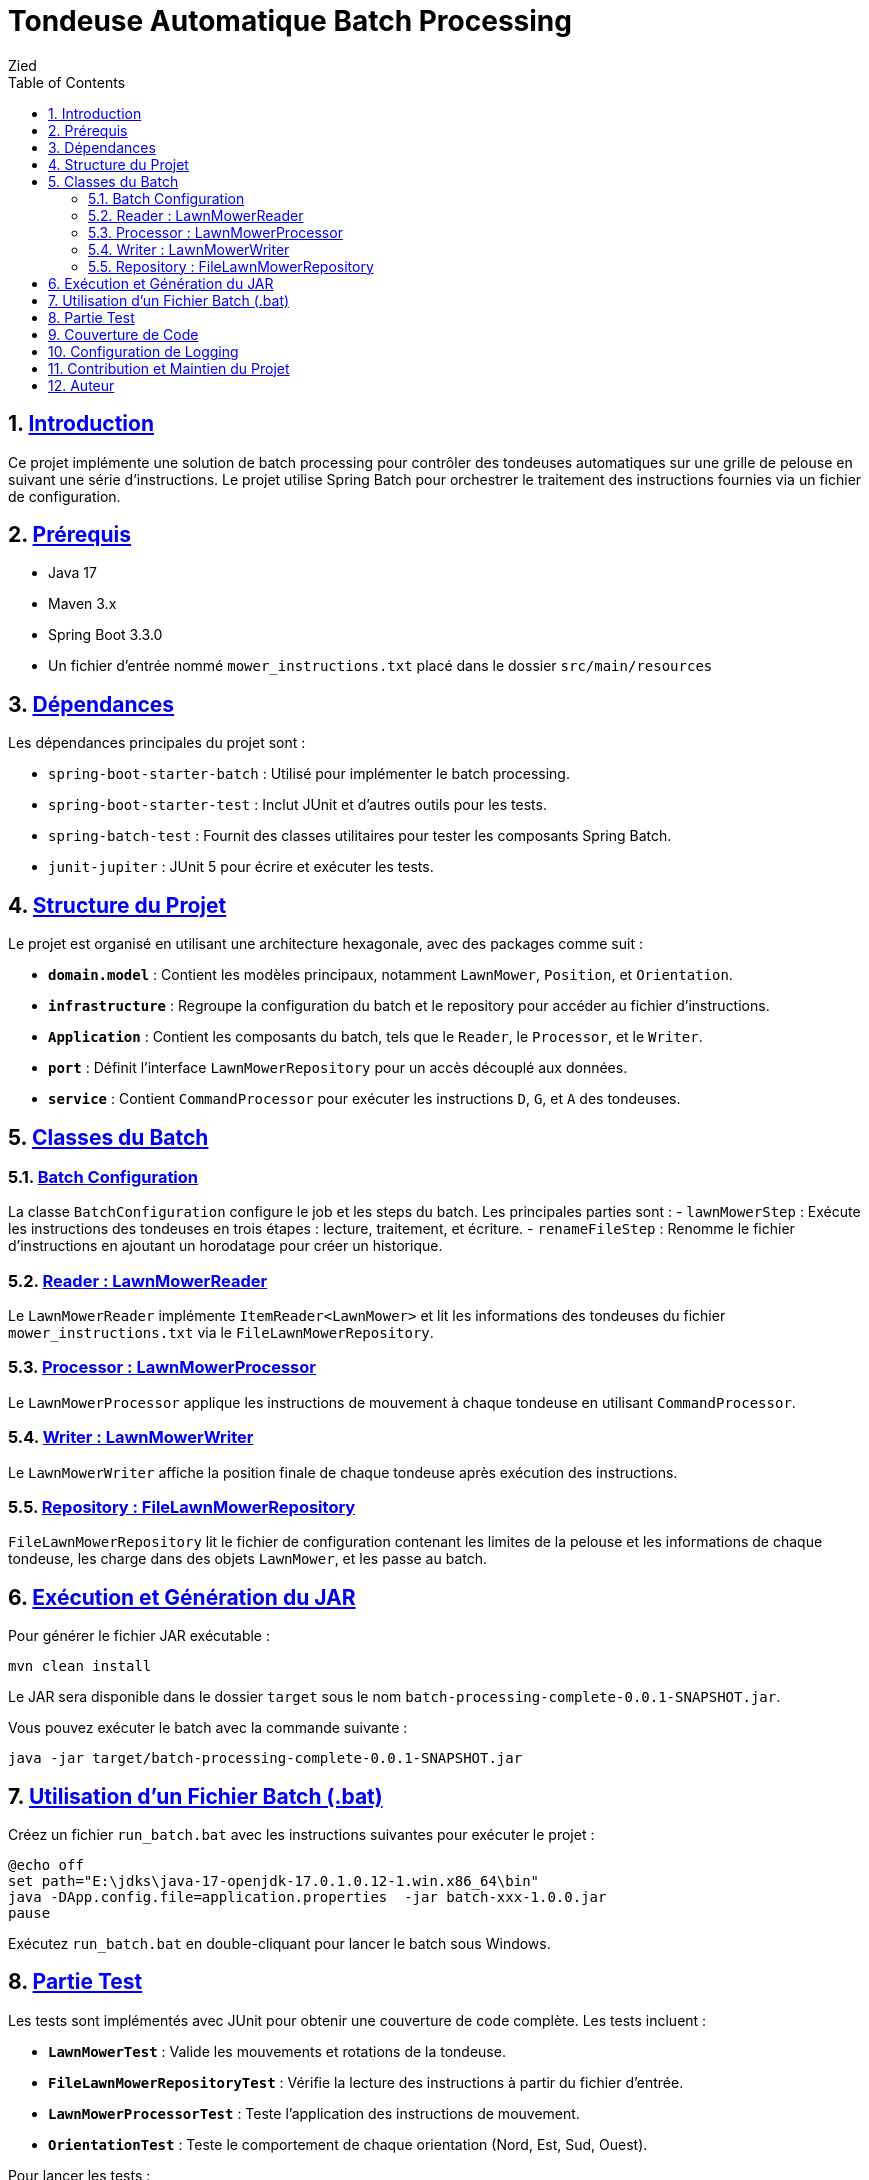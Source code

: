 :doctype: book
:toc: left
:toclevels: 5
:sectnums:
:sectnumlevels: 5

= Tondeuse Automatique Batch Processing
:author: Zied
:toc: left
:toclevels: 3
:sectnums:


== <<introduction,Introduction>>

Ce projet implémente une solution de batch processing pour contrôler des tondeuses automatiques sur une grille de pelouse en suivant une série d'instructions. Le projet utilise Spring Batch pour orchestrer le traitement des instructions fournies via un fichier de configuration.

== <<prerequis,Prérequis>>

* Java 17
* Maven 3.x
* Spring Boot 3.3.0
* Un fichier d'entrée nommé `mower_instructions.txt` placé dans le dossier `src/main/resources`

== <<dependencies,Dépendances>>

Les dépendances principales du projet sont :

- `spring-boot-starter-batch` : Utilisé pour implémenter le batch processing.
- `spring-boot-starter-test` : Inclut JUnit et d'autres outils pour les tests.
- `spring-batch-test` : Fournit des classes utilitaires pour tester les composants Spring Batch.
- `junit-jupiter` : JUnit 5 pour écrire et exécuter les tests.

== <<project-structure,Structure du Projet>>

Le projet est organisé en utilisant une architecture hexagonale, avec des packages comme suit :

- **`domain.model`** : Contient les modèles principaux, notamment `LawnMower`, `Position`, et `Orientation`.
- **`infrastructure`** : Regroupe la configuration du batch et le repository pour accéder au fichier d'instructions.
- **`Application`** : Contient les composants du batch, tels que le `Reader`, le `Processor`, et le `Writer`.
- **`port`** : Définit l'interface `LawnMowerRepository` pour un accès découplé aux données.
- **`service`** : Contient `CommandProcessor` pour exécuter les instructions `D`, `G`, et `A` des tondeuses.

== <<batch-classes,Classes du Batch>>

=== <<batch-configuration,Batch Configuration>>

La classe `BatchConfiguration` configure le job et les steps du batch. Les principales parties sont :
- `lawnMowerStep` : Exécute les instructions des tondeuses en trois étapes : lecture, traitement, et écriture.
- `renameFileStep` : Renomme le fichier d'instructions en ajoutant un horodatage pour créer un historique.

=== <<reader,Reader : LawnMowerReader>>

Le `LawnMowerReader` implémente `ItemReader<LawnMower>` et lit les informations des tondeuses du fichier `mower_instructions.txt` via le `FileLawnMowerRepository`.

=== <<processor,Processor : LawnMowerProcessor>>

Le `LawnMowerProcessor` applique les instructions de mouvement à chaque tondeuse en utilisant `CommandProcessor`.

=== <<writer,Writer : LawnMowerWriter>>

Le `LawnMowerWriter` affiche la position finale de chaque tondeuse après exécution des instructions.

=== <<repository,Repository : FileLawnMowerRepository>>

`FileLawnMowerRepository` lit le fichier de configuration contenant les limites de la pelouse et les informations de chaque tondeuse, les charge dans des objets `LawnMower`, et les passe au batch.

== <<execution,Exécution et Génération du JAR>>

Pour générer le fichier JAR exécutable :

```bash
mvn clean install
```

Le JAR sera disponible dans le dossier `target` sous le nom `batch-processing-complete-0.0.1-SNAPSHOT.jar`.

Vous pouvez exécuter le batch avec la commande suivante :

```bash
java -jar target/batch-processing-complete-0.0.1-SNAPSHOT.jar
```

== <<batch-file,Utilisation d'un Fichier Batch (.bat)>>

Créez un fichier `run_batch.bat` avec les instructions suivantes pour exécuter le projet :

```bat
@echo off
set path="E:\jdks\java-17-openjdk-17.0.1.0.12-1.win.x86_64\bin"
java -DApp.config.file=application.properties  -jar batch-xxx-1.0.0.jar
pause
```

Exécutez `run_batch.bat` en double-cliquant pour lancer le batch sous Windows.

== <<tests,Partie Test>>

Les tests sont implémentés avec JUnit pour obtenir une couverture de code complète. Les tests incluent :

- **`LawnMowerTest`** : Valide les mouvements et rotations de la tondeuse.
- **`FileLawnMowerRepositoryTest`** : Vérifie la lecture des instructions à partir du fichier d'entrée.
- **`LawnMowerProcessorTest`** : Teste l'application des instructions de mouvement.
- **`OrientationTest`** : Teste le comportement de chaque orientation (Nord, Est, Sud, Ouest).

Pour lancer les tests :

```bash
mvn test
```

== <<coverage,Couverture de Code>>

:imagesdir: .

image::coverage.png[Couverture du code]

La couverture de code peut être générée avec JaCoCo :

```bash
mvn jacoco:prepare-agent test jacoco:report
```

Les rapports sont générés dans `target/site/jacoco` et peuvent être visualisés en ouvrant `index.html` dans un navigateur.

== <<logging,Configuration de Logging>>

La configuration du niveau de log est définie dans `application.properties`. Par défaut, le niveau de log est réglé sur `INFO` mais peut être modifié pour obtenir plus de détails :

```
logging.level.com.example.batchprocessing=DEBUG
```

== <<contribution,Contribution et Maintien du Projet>>

Le projet est conçu avec les bonnes pratiques de Spring Batch et suit une architecture hexagonale pour assurer un code bien structuré, testable et maintenable. Les contributions sont les bienvenues pour ajouter des fonctionnalités ou améliorer les performances.

== <<author,Auteur>>

Ce projet a été réalisé par Zied, en utilisant Spring Boot, Spring Batch, et des pratiques de test avancées.
```
